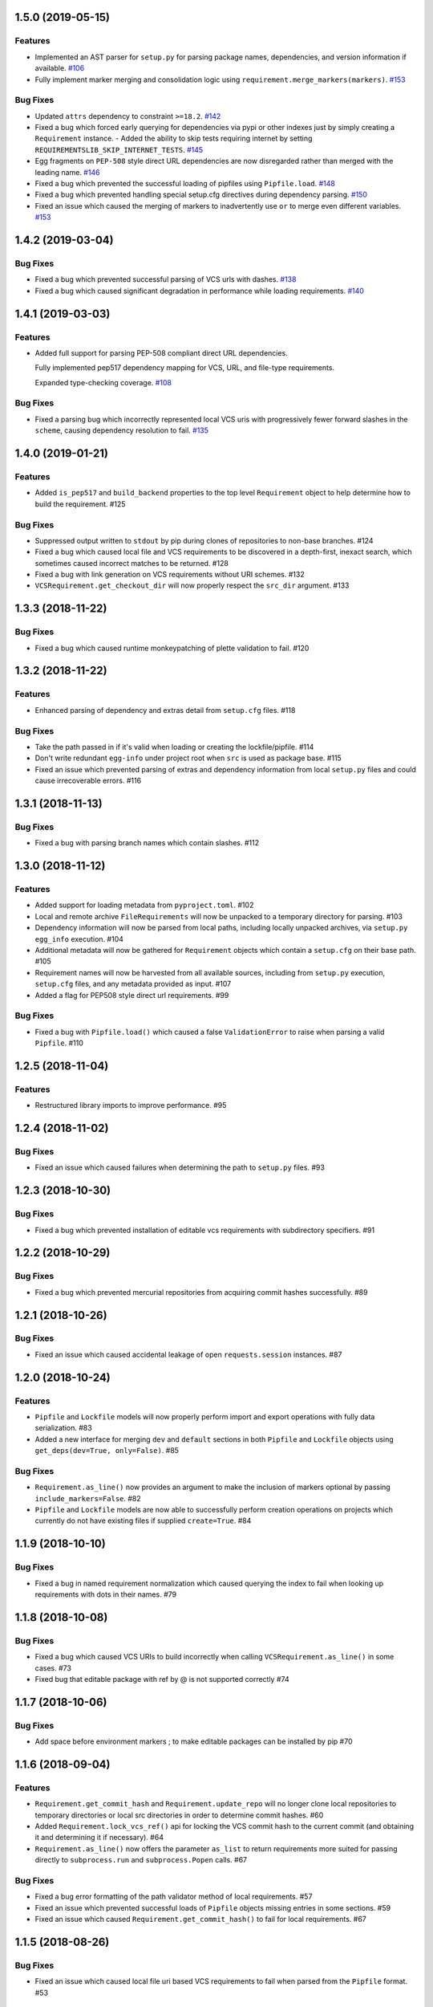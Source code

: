 1.5.0 (2019-05-15)
==================

Features
--------

- Implemented an AST parser for ``setup.py`` for parsing package names, dependencies, and version information if available.  `#106 <https://github.com/sarugaku/requirementslib/issues/106>`_
  
- Fully implement marker merging and consolidation logic using ``requirement.merge_markers(markers)``.  `#153 <https://github.com/sarugaku/requirementslib/issues/153>`_
  

Bug Fixes
---------

- Updated ``attrs`` dependency to constraint ``>=18.2``.  `#142 <https://github.com/sarugaku/requirementslib/issues/142>`_
  
- Fixed a bug which forced early querying for dependencies via pypi or other indexes just by simply creating a ``Requirement`` instance.
  - Added the ability to skip tests requiring internet by setting ``REQUIREMENTSLIB_SKIP_INTERNET_TESTS``.  `#145 <https://github.com/sarugaku/requirementslib/issues/145>`_
  
- Egg fragments on ``PEP-508`` style direct URL dependencies are now disregarded rather than merged with the leading name.  `#146 <https://github.com/sarugaku/requirementslib/issues/146>`_
  
- Fixed a bug which prevented the successful loading of pipfiles using ``Pipfile.load``.  `#148 <https://github.com/sarugaku/requirementslib/issues/148>`_
  
- Fixed a bug which prevented handling special setup.cfg directives during dependency parsing.  `#150 <https://github.com/sarugaku/requirementslib/issues/150>`_
  
- Fixed an issue which caused the merging of markers to inadvertently use ``or`` to merge even different variables.  `#153 <https://github.com/sarugaku/requirementslib/issues/153>`_


1.4.2 (2019-03-04)
==================

Bug Fixes
---------

- Fixed a bug which prevented successful parsing of VCS urls with dashes.  `#138 <https://github.com/sarugaku/requirementslib/issues/138>`_

- Fixed a bug which caused significant degradation in performance while loading requirements.  `#140 <https://github.com/sarugaku/requirementslib/issues/140>`_


1.4.1 (2019-03-03)
==================

Features
--------

- Added full support for parsing PEP-508 compliant direct URL dependencies.

  Fully implemented pep517 dependency mapping for VCS, URL, and file-type requirements.

  Expanded type-checking coverage.  `#108 <https://github.com/sarugaku/requirementslib/issues/108>`_


Bug Fixes
---------

- Fixed a parsing  bug which incorrectly represented local VCS uris with progressively fewer forward slashes in the ``scheme``, causing dependency resolution to fail.  `#135 <https://github.com/sarugaku/requirementslib/issues/135>`_


1.4.0 (2019-01-21)
==================

Features
--------

- Added ``is_pep517`` and ``build_backend`` properties to the top level ``Requirement`` object to help determine how to build the requirement.  #125


Bug Fixes
---------

- Suppressed output written to ``stdout`` by pip during clones of repositories to non-base branches.  #124

- Fixed a bug which caused local file and VCS requirements to be discovered in a depth-first, inexact search, which sometimes caused incorrect matches to be returned.  #128

- Fixed a bug with link generation on VCS requirements without URI schemes.  #132

- ``VCSRequirement.get_checkout_dir`` will now properly respect the ``src_dir`` argument.  #133


1.3.3 (2018-11-22)
==================

Bug Fixes
---------

- Fixed a bug which caused runtime monkeypatching of plette validation to fail.  #120


1.3.2 (2018-11-22)
==================

Features
--------

- Enhanced parsing of dependency and extras detail from ``setup.cfg`` files.  #118


Bug Fixes
---------

- Take the path passed in if it's valid when loading or creating the lockfile/pipfile.  #114

- Don't write redundant ``egg-info`` under project root when ``src`` is used as package base.  #115

- Fixed an issue which prevented parsing of extras and dependency information from local ``setup.py`` files and could cause irrecoverable errors.  #116


1.3.1 (2018-11-13)
==================

Bug Fixes
---------

- Fixed a bug with parsing branch names which contain slashes.  #112


1.3.0 (2018-11-12)
==================

Features
--------

- Added support for loading metadata from ``pyproject.toml``.  #102

- Local and remote archive ``FileRequirements`` will now be unpacked to a temporary directory for parsing.  #103

- Dependency information will now be parsed from local paths, including locally unpacked archives, via ``setup.py egg_info`` execution.  #104

- Additional metadata will now be gathered for ``Requirement`` objects which contain a ``setup.cfg`` on their base path.  #105

- Requirement names will now be harvested from all available sources, including from ``setup.py`` execution, ``setup.cfg`` files, and any metadata provided as input.  #107

- Added a flag for PEP508 style direct url requirements.  #99


Bug Fixes
---------

- Fixed a bug with ``Pipfile.load()`` which caused a false ``ValidationError`` to raise when parsing a valid ``Pipfile``.  #110


1.2.5 (2018-11-04)
==================

Features
--------

- Restructured library imports to improve performance.  #95


1.2.4 (2018-11-02)
==================

Bug Fixes
---------

- Fixed an issue which caused failures when determining the path to ``setup.py`` files.  #93


1.2.3 (2018-10-30)
==================

Bug Fixes
---------

- Fixed a bug which prevented installation of editable vcs requirements with subdirectory specifiers.  #91


1.2.2 (2018-10-29)
==================

Bug Fixes
---------

- Fixed a bug which prevented mercurial repositories from acquiring commit hashes successfully.  #89


1.2.1 (2018-10-26)
==================

Bug Fixes
---------

- Fixed an issue which caused accidental leakage of open ``requests.session`` instances.  #87


1.2.0 (2018-10-24)
==================

Features
--------

- ``Pipfile`` and ``Lockfile`` models will now properly perform import and export operations with fully data serialization.  #83

- Added a new interface for merging ``dev`` and ``default`` sections in both ``Pipfile`` and ``Lockfile`` objects using ``get_deps(dev=True, only=False)``.  #85


Bug Fixes
---------

- ``Requirement.as_line()`` now provides an argument to make the inclusion of markers optional by passing ``include_markers=False``.  #82

- ``Pipfile`` and ``Lockfile`` models are now able to successfully perform creation operations on projects which currently do not have existing files if supplied ``create=True``.  #84


1.1.9 (2018-10-10)
==================

Bug Fixes
---------

- Fixed a bug in named requirement normalization which caused querying the index to fail when looking up requirements with dots in their names.  #79


1.1.8 (2018-10-08)
==================

Bug Fixes
---------

- Fixed a bug which caused VCS URIs to build incorrectly when calling ``VCSRequirement.as_line()`` in some cases.  #73

- Fixed bug that editable package with ref by @ is not supported correctly  #74


1.1.7 (2018-10-06)
==================

Bug Fixes
---------

- Add space before environment markers ; to make editable packages can be installed by pip  #70


1.1.6 (2018-09-04)
==================

Features
--------

- ``Requirement.get_commit_hash`` and ``Requirement.update_repo`` will no longer clone local repositories to temporary directories or local src directories in order to determine commit hashes.  #60

- Added ``Requirement.lock_vcs_ref()`` api for locking the VCS commit hash to the current commit (and obtaining it and determining it if necessary).  #64

- ``Requirement.as_line()`` now offers the parameter ``as_list`` to return requirements more suited for passing directly to ``subprocess.run`` and ``subprocess.Popen`` calls.  #67


Bug Fixes
---------

- Fixed a bug error formatting of the path validator method of local requirements.  #57

- Fixed an issue which prevented successful loads of ``Pipfile`` objects missing entries in some sections.  #59

- Fixed an issue which caused ``Requirement.get_commit_hash()`` to fail for local requirements.  #67


1.1.5 (2018-08-26)
==================

Bug Fixes
---------

- Fixed an issue which caused local file uri based VCS requirements to fail when parsed from the ``Pipfile`` format.  #53


1.1.4 (2018-08-26)
==================

Features
--------

- Improved ``Pipfile.lock`` loading time by lazily loading requirements in favor of quicker access to metadata and text.  #51


1.1.3 (2018-08-25)
==================

Bug Fixes
---------

- Fixed a bug which caused wheel requirements to include specifiers in ``Requirement.as_line()`` output, preventing installation when passing this output to pip.  #49


1.1.2 (2018-08-25)
==================

Features
--------

- Allow locking of specific vcs references using a new api: ``Requirement.req.get_commit_hash()`` and ``Requirement.commit_hash`` and updates via ``Requirement.req.update_repo()``.  #47


1.1.1 (2018-08-20)
==================

Bug Fixes
---------

- Fixed a bug which sometimes caused extras to be dropped when parsing named requirements using constraint-style specifiers.  #44

- Fix parsing error in `Requirement.as_ireq()` if requirement contains hashes.  #45


1.1.0 (2018-08-19)
==================

Features
--------

- Added support for ``Requirement.get_dependencies()`` to return unpinned dependencies.
- Implemented full support for both parsing and writing lockfiles.
- Introduced lazy imports to enhance runtime performance.
- Switch to ``packaging.canonicalize_name()`` instead of custom canonicalization function.
- Added ``Requirement.copy()`` to the api to copy a requirement.  #33

- Add pep423 formatting to package names when generating ``as_line()`` output.
- Sort extras when building lines.
- Improve local editable requirement name resolution.  #36


Bug Fixes
---------

- Fixed a bug which prevented dependency resolution using pip >= 18.0.

- Fix pipfile parser bug which mishandled missing ``requires`` section.  #33

- Fixed a bug which caused extras to be excluded from VCS urls generated from pipfiles.  #41


Vendored Libraries
------------------

- Unvendored ``pipfile`` in favor of ``plette``.  #33


Removals and Deprecations
-------------------------

- Unvendored ``pipfile`` in favor of ``plette``.  #33

- Moved pipfile and lockfile models to ``plette`` and added api wrappers for compatibility.  #43


1.0.11 (2018-07-20)
===================

Bug Fixes
---------

- If a package is stored on a network share drive, we now resolve it in a way that gets the correct relative path (#29)
- Properly handle malformed urls and avoid referencing unbound variables. (#32)


1.0.10 (2018-07-11)
===================

Bug Fixes
---------

- Fixed a bug which prevented the inclusion of all markers when parsing requirements from existing pipfile entries.  `pypa/pipenv#2520 <https://github.com/pypa/pipenv/issues/2520>`_ (#26)
- requirementslib will now correctly handle subdirectory fragments on output and input for both pipfile and pip-style requirements. (#27)


1.0.9 (2018-06-30)
==================

Features
--------

- Move slow imports to improve import times. (#23)

Bug Fixes
---------

- Use ``hostname`` instead of ``netloc`` to format urls to avoid dropping usernames when they are included. (#22)


1.0.8 (2018-06-27)
==================

Bug Fixes
---------

- Requirementslib will no longer incorrectly write absolute paths or uris where relative paths were provided as inputs.
- Fixed a bug with formatting VCS requirements when translating implicit SSH URIs to ssh URLs. (#20)


1.0.7 (2018-06-27)
==================

Bug Fixes
---------

- Fixed an issue with resolving certain packages which imported and executed other libraries (such as ``versioneer``) during ``setup.py`` execution. (#18)


1.0.6 (2018-06-25)
==================

Bug Fixes
---------

- Fixed a quotation error when passing markers to ``Requirement.constraint_line`` and ``Requirement.markers_as_pip``. (#17)


1.0.5 (2018-06-24)
==================

Features
--------

- Cleaned up relative path conversions to ensure they are always handled in
  posix style. (#15)


1.0.4 (2018-06-24)
==================

Bug Fixes
---------

- Fixed a bug which caused converting relative paths to return ``None``. (#14)


1.0.3 (2018-06-23)
==================

Bug Fixes
---------

- Fixed a bug which caused the base relative path to be listed as ``./.``
  instead of ``.``. (#12)
- Fixed a bug that caused egg fragments to be added to
  ``Requirement.as_line()`` output for file requirements. (#13)


1.0.2 (2018-06-22)
==================

Bug Fixes
---------

- Fixed a problem with loading relative paths in pipfiles with windows-style
  slashes. (#11)
- Fixed a bug with default values used during lockfile generation. (#9)

Improved Documentation
----------------------

- Fixed usage documentation. (#9)


1.0.1 (2018-06-15)
==================

Features
--------

- Updated automation scripts to add release scripts and tagging scripts.
  (1-d0479c0a)

Bug Fixes
---------

- Fix parsing bug with local VCS uris (1-22283f73)
- Fix bug which kept vcs refs in local relative paths (2-34b712ee)

Removals and Deprecations
-------------------------

- Cleanup unused imports and migrate history file to changelog. (1-1cddf326)


1.0.0 (2018-06-14)
==================

Features
--------

- Add pipfile parser to parse all requirements from pipfile to requirement
  format and generate pipfile hashes.
- Add towncrier.
- Reorganize and reformat codebase, refactor.
- Implement lockfile parser and allow it to output to requirements.txt format.
- Better parsing of named requirements with extras.
- Add constraint_line property for pip constraintfile input.
- Rewrite parser logic for cleanliness and consistency.
- Add lockfile parser and allow it to output to requirements format.
- Reorganize and format codebase, refactor code.
- Normalize windows paths for local non-vcs requirements.

Bug Fixes
---------

- Normalize windows paths for local non-vcs requirements.
- Fixed a bug which mixed posix-style and windows-style path separators for
  relative paths.
- Raise an explicit error when handling the current directory as a requirement
  if it isn't installable.
- Bugfix for local file requirements which had their URIs inappropriately
  truncated.
- Requirement line output will now properly match the URI scheme supplied at
  creation time.
- Fixed a bug with path resolution related to ramdisks on windows.
- Fix a bug which caused parsing to fail by adding extra whitespace to
  requirements.

Vendored Libraries
------------------

- Vendored patched pipfile


0.1.1 (2018-06-05)
==================

Updates
-------
 - Fix editable URI naming on windows.
 - Fixed a bug causing failures on `-e .` paths with extras.


0.1.0 (2018-06-05)
==================

Updates
-------
 - Fall back to pip/setuptools as a parser for setup.py files and project names.


0.0.9 (2018-06-03)
==================

Updates
-------
 - Bugfix for parsing setup.py file paths.


0.0.8 (2018-06-xx)
==================

Updates
-------
 - Resolve names in setup.py files if available.
 - Fix a bug with populating Link objects when there is no URI.
 - Properly unquote URIs which have been urlencoded.


0.0.7 (2018-05-26)
==================

Updates
-------
 - Parse wheel names.


0.0.6 (2018-05-26)
==================

Updates
-------
 - Fix windows relative path generation.
 - Add InstallRequirement generation.


0.0.5 (2018-05-25)
==================

Updates
-------
 - Bugfix for parsing editable local paths (they were being parsed as named requirements.)


0.0.4 (2018-05-25)
==================

Updates
-------
 - Bugfix.


0.0.3 (2018-05-10)
==================

Updates
-------
 - Bugfix for including egg fragments in non-vcs urls.


0.0.2 (2018-05-10)
==================

Updates
-------
 - Fix import bug.


0.0.1 (2018-05-10)
==================

Updates
-------
 - Bugfixes for remote files and zipfiles, extras on urls.
 - Initial commit
